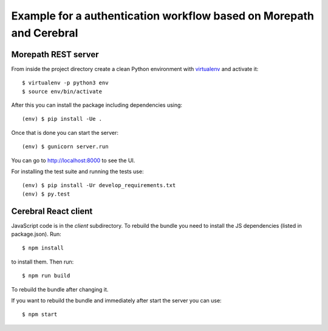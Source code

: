 Example for a authentication workflow based on Morepath and Cerebral
====================================================================

Morepath REST server
--------------------

From inside the project directory create a clean Python environment with
`virtualenv <https://virtualenv.pypa.io/en/latest>`_ and activate it::

  $ virtualenv -p python3 env
  $ source env/bin/activate

After this you can install the package including dependencies using::

  (env) $ pip install -Ue .

Once that is done you can start the server::

  (env) $ gunicorn server.run

You can go to http://localhost:8000 to see the UI.

For installing the test suite and running the tests use::

  (env) $ pip install -Ur develop_requirements.txt
  (env) $ py.test


Cerebral React client
---------------------

JavaScript code is in the `client` subdirectory. To rebuild the bundle you
need to install the JS dependencies (listed in package.json). Run::

  $ npm install

to install them. Then run::

  $ npm run build

To rebuild the bundle after changing it.

If you want to rebuild the bundle and immediately after start the server
you can use::

  $ npm start
